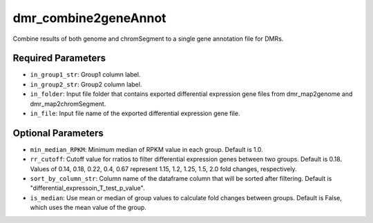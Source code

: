 dmr_combine2geneAnnot
=====================

Combine results of both genome and chromSegment to a single gene annotation file for DMRs.

Required Parameters
-------------------
- ``in_group1_str``: Group1 column label.
- ``in_group2_str``: Group2 column label.
- ``in_folder``: Input file folder that contains exported differential expression gene files from dmr_map2genome and dmr_map2chromSegment.
- ``in_file``: Input file name of the exported differential expression gene file.

Optional Parameters
-------------------
- ``min_median_RPKM``: Minimum median of RPKM value in each group. Default is 1.0.
- ``rr_cutoff``: Cutoff value for rratios to filter differential expression genes between two groups. Default is 0.18. Values of 0.14, 0.18, 0.22, 0.4, 0.67 represent 1.15, 1.2, 1.25, 1.5, 2.0 fold changes, respectively.
- ``sort_by_column_str``: Column name of the dataframe column that will be sorted after filtering. Default is "differential_expressoin_T_test_p_value".
- ``is_median``: Use mean or median of group values to calculate fold changes between groups. Default is False, which uses the mean value of the group.
